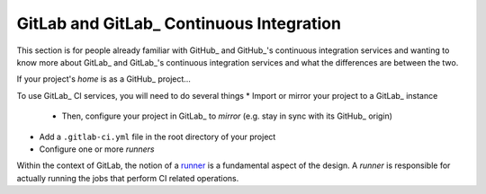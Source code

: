 GitLab and GitLab_ Continuous Integration
========================================

This section is for people already familiar with GitHub_ and GitHub_'s continuous
integration services and wanting to know more about GitLab_ and GitLab_'s continuous
integration services and what the differences are between the two.

If your project's *home* is as a GitHub_ project...

To use GitLab_ CI services, you will need to do several things
* Import or mirror your project to a GitLab_ instance
  * Then, configure your project in GitLab_ to *mirror* (e.g. stay in sync with its
    GitHub_ origin)
* Add a ``.gitlab-ci.yml`` file in the root directory of your project
* Configure one or more *runners*

Within the context of GitLab, the notion of a `runner <https://docs.gitlab.com/runner/>`_ is a fundamental
aspect of the design. A *runner* is responsible for actually running the jobs that perform CI related
operations.

